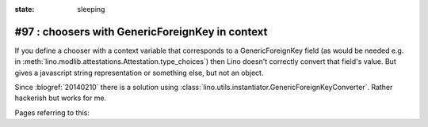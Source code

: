 :state: sleeping

#97 : choosers with GenericForeignKey in context
================================================

If you define a chooser with a context variable that corresponds to a
GenericForeignKey field (as would be needed e.g. in
:meth:`lino.modlib.attestations.Attestation.type_choices`) then Lino
doesn't correctly convert that field's value. But gives a javascript
string representation or something else, but not an object.

Since :blogref:`20140210` there is a solution using
:class:`lino.utils.instantiator.GenericForeignKeyConverter`.  Rather
hackerish but works for me.

Pages referring to this:

.. refstothis::
